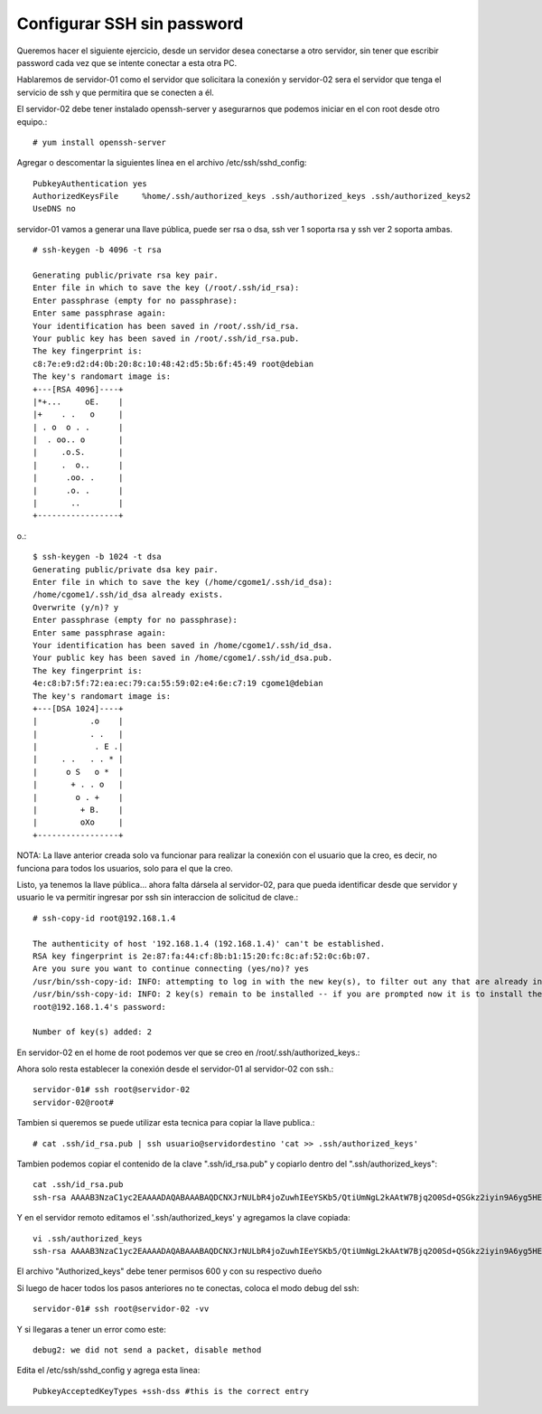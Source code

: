Configurar SSH sin password
==============================

Queremos hacer el siguiente ejercicio, desde un servidor desea conectarse a otro servidor, sin tener que escribir password cada vez que se intente conectar a esta otra PC.

Hablaremos de servidor-01 como el servidor que solicitara la conexión y servidor-02 sera el servidor que tenga el servicio de ssh y que permitira que se conecten a él.

El servidor-02 debe tener instalado openssh-server y asegurarnos que podemos iniciar en el con root desde otro equipo.::

	# yum install openssh-server


Agregar o descomentar la siguientes línea en el archivo  /etc/ssh/sshd_config::

	PubkeyAuthentication yes
	AuthorizedKeysFile     %home/.ssh/authorized_keys .ssh/authorized_keys .ssh/authorized_keys2
	UseDNS no

servidor-01 vamos a generar una llave pública, puede ser rsa o dsa, ssh ver 1 soporta rsa y ssh ver 2 soporta ambas. ::

	# ssh-keygen -b 4096 -t rsa

	Generating public/private rsa key pair.
	Enter file in which to save the key (/root/.ssh/id_rsa): 
	Enter passphrase (empty for no passphrase): 
	Enter same passphrase again: 
	Your identification has been saved in /root/.ssh/id_rsa.
	Your public key has been saved in /root/.ssh/id_rsa.pub.
	The key fingerprint is:
	c8:7e:e9:d2:d4:0b:20:8c:10:48:42:d5:5b:6f:45:49 root@debian
	The key's randomart image is:
	+---[RSA 4096]----+
	|*+...     oE.    |
	|+    . .   o     |
	| . o  o . .      |
	|  . oo.. o       |
	|     .o.S.       |
	|     .  o..      |
	|      .oo. .     |
	|      .o. .      |
	|       ..        |
	+-----------------+
o.::

	$ ssh-keygen -b 1024 -t dsa
	Generating public/private dsa key pair.
	Enter file in which to save the key (/home/cgome1/.ssh/id_dsa): 
	/home/cgome1/.ssh/id_dsa already exists.
	Overwrite (y/n)? y
	Enter passphrase (empty for no passphrase): 
	Enter same passphrase again: 
	Your identification has been saved in /home/cgome1/.ssh/id_dsa.
	Your public key has been saved in /home/cgome1/.ssh/id_dsa.pub.
	The key fingerprint is:
	4e:c8:b7:5f:72:ea:ec:79:ca:55:59:02:e4:6e:c7:19 cgome1@debian
	The key's randomart image is:
	+---[DSA 1024]----+
	|           .o    |
	|           . .   |
	|            . E .|
	|     . .   . . * |
	|      o S   o *  |
	|       + . . o   |
	|        o . +    |
	|         + B.    |
	|         oXo     |
	+-----------------+

NOTA: La llave anterior creada solo va funcionar para realizar la conexión con el usuario que la creo, es decir, no funciona para todos los usuarios, solo para el que la creo.

Listo, ya tenemos la llave pública… ahora falta dársela al servidor-02, para que pueda identificar desde que servidor y usuario le va permitir ingresar por ssh sin interaccion de solicitud de clave.::

	# ssh-copy-id root@192.168.1.4

	The authenticity of host '192.168.1.4 (192.168.1.4)' can't be established.
	RSA key fingerprint is 2e:87:fa:44:cf:8b:b1:15:20:fc:8c:af:52:0c:6b:07.
	Are you sure you want to continue connecting (yes/no)? yes
	/usr/bin/ssh-copy-id: INFO: attempting to log in with the new key(s), to filter out any that are already installed
	/usr/bin/ssh-copy-id: INFO: 2 key(s) remain to be installed -- if you are prompted now it is to install the new keys
	root@192.168.1.4's password: 

	Number of key(s) added: 2

En servidor-02 en el home de root podemos ver que se creo en /root/.ssh/authorized_keys.::

Ahora solo resta establecer la conexión desde el servidor-01 al servidor-02 con ssh.::

	servidor-01# ssh root@servidor-02
	servidor-02@root# 

Tambien si queremos se puede utilizar esta tecnica para copiar la llave publica.::

	# cat .ssh/id_rsa.pub | ssh usuario@servidordestino 'cat >> .ssh/authorized_keys'
	
Tambien podemos copiar el contenido de la clave ".ssh/id_rsa.pub" y copiarlo dentro del ".ssh/authorized_keys"::

	cat .ssh/id_rsa.pub
	ssh-rsa AAAAB3NzaC1yc2EAAAADAQABAAABAQDCNXJrNULbR4joZuwhIEeYSKb5/QtiUmNgL2kAAtW7Bjq2O0Sd+QSGkz2iyin9A6yg5HElZsjMQayRJgOoUPyYwuA5smlxMCw11SzFvhA/Lmn5AdzVFnXkb3IO9p0Odd219RrMSbwRthWOXGeelJFWx3fB+3l3EMZnChAnCQbfmheuaQ5hRixrUl7JPoGMd6mhNvg88ILydP2+Y0ButR5DXJC77ucSron2SRqr1EKb90OprnF0x9leP82IJuwY/dNjpXwExFs+tDwVnV2eG2edm0WR5JWVq/2TrVBmvRfn7R+jSQtnGwICcw0vgiEjkFbhftolbVIJFqloAMAzKNix root@openstack.local	

Y en el servidor remoto editamos el '.ssh/authorized_keys' y agregamos la clave copiada::

	vi .ssh/authorized_keys
	ssh-rsa AAAAB3NzaC1yc2EAAAADAQABAAABAQDCNXJrNULbR4joZuwhIEeYSKb5/QtiUmNgL2kAAtW7Bjq2O0Sd+QSGkz2iyin9A6yg5HElZsjMQayRJgOoUPyYwuA5smlxMCw11SzFvhA/Lmn5AdzVFnXkb3IO9p0Odd219RrMSbwRthWOXGeelJFWx3fB+3l3EMZnChAnCQbfmheuaQ5hRixrUl7JPoGMd6mhNvg88ILydP2+Y0ButR5DXJC77ucSron2SRqr1EKb90OprnF0x9leP82IJuwY/dNjpXwExFs+tDwVnV2eG2edm0WR5JWVq/2TrVBmvRfn7R+jSQtnGwICcw0vgiEjkFbhftolbVIJFqloAMAzKNix root@openstack.local	

El archivo "Authorized_keys" debe tener permisos 600 y con su respectivo dueño

Si luego de hacer todos los pasos anteriores no te conectas, coloca el modo debug del ssh::

	servidor-01# ssh root@servidor-02 -vv

Y si llegaras a tener un error como este::

	debug2: we did not send a packet, disable method

Edita el  /etc/ssh/sshd_config y agrega esta linea::

	PubkeyAcceptedKeyTypes +ssh-dss #this is the correct entry







